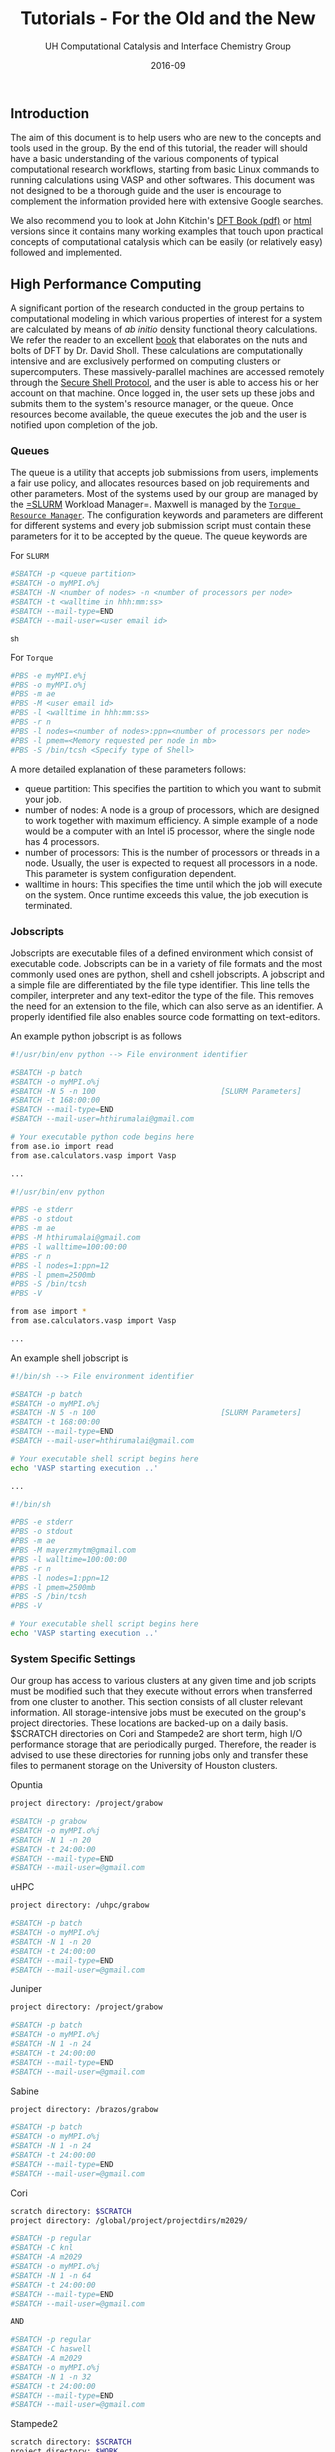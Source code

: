 #+TITLE: Tutorials - For the Old and the New
#+AUTHOR:    UH Computational Catalysis and Interface Chemistry Group
#+DRAWERS: HIDDEN HINT SOLUTION
#+EMAIL:     jarceram@central.uh.edu
#+DATE:      2016-09 
#+DESCRIPTION: No description available

#+EXPORT_EXCLUDE_TAGS: noexport

** Introduction
The aim of this document is to help users who are new to the concepts and tools used in the group. By the end of this tutorial, the reader will should have a basic understanding of the various components of typical computational research workflows, starting from basic Linux commands to running calculations using VASP and other softwares. This document was not designed to be a thorough guide and the user is encourage to complement the information provided here with extensive Google searches.

We also recommend you to look at John Kitchin's [[http://kitchingroup.cheme.cmu.edu/dft-book/dft.pdf][DFT Book (pdf)]] or [[http://kitchingroup.cheme.cmu.edu/dft-book/dft.html][html]] versions since it contains many working examples that touch upon practical concepts of computational catalysis which can be easily (or relatively easy) followed and implemented.
  
** High Performance Computing
A significant portion of the research conducted in the group pertains to computational modeling in which various properties of interest for a system are calculated by means of /ab initio/ density functional theory calculations. We refer the reader to an excellent [[https://www.wiley.com/en-us/Density+Functional+Theory%3A+A+Practical+Introduction-p-9780470373170][book]] that elaborates on the nuts and bolts of DFT by Dr. David Sholl. These calculations are computationally intensive and are exclusively performed on computing clusters or supercomputers. These massively-parallel machines are accessed remotely through the [[https://www.ssh.com/ssh/protocol/][Secure Shell Protocol]], and the user is able to access his or her account on that machine. Once logged in, the user sets up these jobs and submits them to the system's resource manager, or the queue. Once resources become available, the queue executes the job and the user is notified upon completion of the job.

*** Queues
The queue is a utility that accepts job submissions from users, implements a fair use policy, and allocates resources based on job requirements and other parameters. Most of the systems used by our group are managed by the [[http://slurm.schedmd.com/][=SLURM]] Workload Manager=. Maxwell is managed by the [[http://www.adaptivecomputing.com/products/open-source/torque/][=Torque Resource Manager=]]. The configuration keywords and parameters are different for different systems and every job submission script must contain these parameters for it to be accepted by the queue. The queue keywords are

For =SLURM=
#+BEGIN_SRC sh
#SBATCH -p <queue partition>
#SBATCH -o myMPI.o%j
#SBATCH -N <number of nodes> -n <number of processors per node>
#SBATCH -t <walltime in hhh:mm:ss>
#SBATCH --mail-type=END
#SBATCH --mail-user=<user email id>
#+END_SRC_sh

For =Torque=
#+BEGIN_SRC sh
#PBS -e myMPI.e%j
#PBS -o myMPI.o%j
#PBS -m ae
#PBS -M <user email id>	
#PBS -l <walltime in hhh:mm:ss>
#PBS -r n
#PBS -l nodes=<number of nodes>:ppn=<number of processors per node>
#PBS -l pmem=<Memory requested per node in mb>
#PBS -S /bin/tcsh <Specify type of Shell>
#+END_SRC

A more detailed explanation of these parameters follows:
- queue partition: This specifies the partition to which you want to submit your job.
- number of nodes: A node is a group of processors, which are designed to work together with maximum efficiency. A simple example of a node would be a computer with an Intel i5 processor, where the single node has 4 processors. 
- number of processors: This is the number of processors or threads in a node. Usually, the user is expected to request all processors in a node. This parameter is system configuration dependent.
- walltime in hours: This specifies the time until which the job will execute on the system. Once runtime exceeds this value, the job execution is terminated. 

*** Jobscripts
Jobscripts are executable files of a defined environment which consist of executable code. Jobscripts can be in a variety of file formats and the most commonly used ones are python, shell and cshell jobscripts.
A jobscript and a simple file are differentiated by the file type identifier. This line tells the compiler, interpreter and any text-editor the type of the file. This removes the need for an extension to the file, which can also serve as an identifier. A properly identified file also enables source code formatting on text-editors.

An example python jobscript is  as follows
#+BEGIN_SRC sh
#!/usr/bin/env python --> File environment identifier

#SBATCH -p batch
#SBATCH -o myMPI.o%j
#SBATCH -N 5 -n 100                            [SLURM Parameters]
#SBATCH -t 168:00:00
#SBATCH --mail-type=END
#SBATCH --mail-user=hthirumalai@gmail.com

# Your executable python code begins here
from ase.io import read
from ase.calculators.vasp import Vasp

...
#+END_SRC

#+BEGIN_SRC sh
#!/usr/bin/env python

#PBS -e stderr
#PBS -o stdout
#PBS -m ae
#PBS -M hthirumalai@gmail.com
#PBS -l walltime=100:00:00
#PBS -r n
#PBS -l nodes=1:ppn=12
#PBS -l pmem=2500mb
#PBS -S /bin/tcsh
#PBS -V

from ase import *
from ase.calculators.vasp import Vasp

...
#+END_SRC

An example shell jobscript is
#+BEGIN_SRC sh
#!/bin/sh --> File environment identifier

#SBATCH -p batch
#SBATCH -o myMPI.o%j
#SBATCH -N 5 -n 100                            [SLURM Parameters]
#SBATCH -t 168:00:00
#SBATCH --mail-type=END
#SBATCH --mail-user=hthirumalai@gmail.com

# Your executable shell script begins here
echo 'VASP starting execution ..'

...
#+END_SRC

#+BEGIN_SRC sh
#!/bin/sh

#PBS -e stderr
#PBS -o stdout
#PBS -m ae
#PBS -M mayerzmytm@gmail.com
#PBS -l walltime=100:00:00
#PBS -r n
#PBS -l nodes=1:ppn=12
#PBS -l pmem=2500mb
#PBS -S /bin/tcsh
#PBS -V

# Your executable shell script begins here
echo 'VASP starting execution ..'

#+END_SRC

*** System Specific Settings
Our group has access to various clusters at any given time and job scripts must be modified such that they execute without errors when transferred from one cluster to another. This section consists of all cluster relevant information. All storage-intensive jobs must be executed on the group's project directories. These locations are backed-up on a daily basis. $SCRATCH directories on Cori and Stampede2 are short term, high I/O performance storage that are periodically purged. Therefore, the reader is advised to use these directories for running jobs only and transfer these files to permanent storage on the University of Houston clusters.

Opuntia
#+BEGIN_SRC sh
project directory: /project/grabow

#SBATCH -p grabow
#SBATCH -o myMPI.o%j   
#SBATCH -N 1 -n 20
#SBATCH -t 24:00:00
#SBATCH --mail-type=END
#SBATCH --mail-user=@gmail.com
#+END_SRC

uHPC
#+BEGIN_SRC sh
project directory: /uhpc/grabow

#SBATCH -p batch
#SBATCH -o myMPI.o%j   
#SBATCH -N 1 -n 20
#SBATCH -t 24:00:00
#SBATCH --mail-type=END
#SBATCH --mail-user=@gmail.com  

#+END_SRC

Juniper
#+BEGIN_SRC sh
project directory: /project/grabow

#SBATCH -p batch
#SBATCH -o myMPI.o%j   
#SBATCH -N 1 -n 24
#SBATCH -t 24:00:00
#SBATCH --mail-type=END
#SBATCH --mail-user=@gmail.com 
#+END_SRC

Sabine
#+BEGIN_SRC sh
project directory: /brazos/grabow

#SBATCH -p batch
#SBATCH -o myMPI.o%j   
#SBATCH -N 1 -n 24
#SBATCH -t 24:00:00
#SBATCH --mail-type=END
#SBATCH --mail-user=@gmail.com  
#+END_SRC

Cori
#+BEGIN_SRC sh
scratch directory: $SCRATCH
project directory: /global/project/projectdirs/m2029/

#SBATCH -p regular
#SBATCH -C knl
#SBATCH -A m2029
#SBATCH -o myMPI.o%j   
#SBATCH -N 1 -n 64
#SBATCH -t 24:00:00
#SBATCH --mail-type=END
#SBATCH --mail-user=@gmail.com  

AND

#SBATCH -p regular
#SBATCH -C haswell
#SBATCH -A m2029
#SBATCH -o myMPI.o%j   
#SBATCH -N 1 -n 32
#SBATCH -t 24:00:00
#SBATCH --mail-type=END
#SBATCH --mail-user=@gmail.com  

#+END_SRC

Stampede2
#+BEGIN_SRC sh
scratch directory: $SCRATCH
project directory: $WORK

#SBATCH -p normal
#SBATCH -o myMPI.o%j   
#SBATCH -N 1 -n 64
#SBATCH -t 24:00:00
#SBATCH --mail-type=END
#SBATCH --mail-user=@gmail.com  

AND

#SBATCH -p skx-normal
#SBATCH -o myMPI.o%j   
#SBATCH -N 1 -n 48
#SBATCH -t 24:00:00
#SBATCH --mail-type=END
#SBATCH --mail-user=@gmail.com  
#+END_SRC

*** Terminals
The terminal is the window that allows the user to interact with the computer through the command line. Any output from code can also be piped out to the command line on the terminal.

A Windows user needs to download software that provides a terminal for remote ssh access and Linux and Mac OS users can use the pre-installed terminal on their computer. The figure that follows shows a typical terminal window on a Mac OS computer. Users can access the terminals by searching for =Terminal= in Apple's Spotlight Search (command+space).

#+attr_org: :width 200
#+attr_html: :width 600px
#+caption: Terminal window on Mac OS
[[./figures/terminal-mac.png]]

If you are a Linux user then you should be able to start a terminal without the need for any installation. Terminal on a Linux system running Ubuntu can be accessed using Ctrl+Alt+T. Multiple tabs can be opened by hitting Ctrl+Shift+T.
#+attr_org: :width 200
#+attr_html: :width 600px
#+caption: Terminal window on Linux
[[./figures/Ubuntu-terminal.png]]

Windows users can install either [[http://mobaxterm.mobatek.net/][MobaXTerm]] or [[http://www.straightrunning.com/XmingNotes/][Xming]]. We recommend MobaXTerm.
#+attr_org: :width 200
#+attr_html: :width 600px
#+caption: MobaXTerm Terminal window on Windows
[[./figures/moba.png]]
 
*** Logging into the cluster/supercomputer
In order to login into your account in a cluster or supercomputer you need the address of the remote machine and have an account in it. One should be able to connect to the remote computer typing the following command in a terminal
#+BEGIN_SRC sh
ssh -X user_name@supercomputer_address
#+END_SRC

Addresses of the supercomputers used by the group are:
#+BEGIN_EXAMPLE
System: colossus
Address: colossus.egr.uh.edu

System: opuntia
Address: opuntia.cacds.uh.edu

System: maxwell 
Address: cusco.hpcc.uh.edu

System: cori
Address: cori.nersc.gov

System: stampede2
Address: stampede2.tacc.utexas.edu

System: uhpc
Address: uhpc.hpcc.uh.edu

System: juniper
Address: juniper.hpcc.uh.edu

System: sabine
Address: sabine.cacds.uh.edu

#+END_EXAMPLE

The environment has to be set up the first time the user logs in to load all the programs, modules and executables required for smooth functioning. This is addressed in the final section of this chapter. 

*** Configuration of .cshrc file
Upon logging in to a system, there are certain default parameters and applications that will be enabled upon login and entering you terminal. The most common types of shells used are *BASH* shells and *CSH/TCSH* shells. Every shell will have a .(shell)rc file associated with it. In almost all situations, a user must modify the list of programs, defaults and executables in order to suit his or her needs. This information is stored in the *.(shell)rc* file in your system. For the clusters on campus, the defaults are setup with *CSH* shells. This file is loaded and executed every time you log in into the machine, and can be modified according to your needs.

While in your =$HOME= directory or ~/ you can access this file via *vi* editor doing:
#+BEGIN_SRC sh
vi .cshrc
#+END_SRC 

Once you type *<enter>* you will be able to modify and personalize this file. This file is personal and contains some lines that configures your personal account in the cluster/supercomputer, hence, it is important to be careful with the modifications done in it.

This is how a typical *.cshrc* file looks like:
#+BEGIN_SRC sh
module load vasp
module load ase
module load povray

setenv PATH ~/bin:/home/jarceram/apps:${PATH}

setenv DB ~/Dropbox/Post-Doc/workbooks_jmax/databases/

if ! $?PYTHONPATH then
    setenv PYTHONPATH
endif

setenv PYTHONPATH /share/apps/python2.6-extra/lib/python2.6/site-packages:${PYTHONPATH}

setenv VASPDIR '/share/apps/vasp/5.4.1/bin'
setenv VASP_COMMAND '/share/apps/openmpi-1.10.2-intel/bin/mpirun ${VASPDIR}/${VASP_EXEC}'
setenv VASP_PP_PATH /share/apps/vasp/vasp-potentials

# To create aliases, please go to the .cshrc.ext file
source ~/.cshrc.ext
#+END_SRC

The user must to make sure that the enviromental variables that links VASP executables with ASE are correct and pointing to correct and accessible locations. Those variables are *VASPDIR*, *VASP_COMMAND* and *VASP_PP_PATH*.

Also, depending on the cluster or supercomputer you are working on, you should be able to set helpful environmental variables by loading modules that were defined by the administrators. This is shown in the first three lines in the example *.cshrc*.

If you have doubts about what your *.cshrc*  file should contain, ask somebody in the lab, he/she will be happy to help you.


** Linux
These code blocks contain code that can be copied and pasted onto a Linux terminal or a Python interpreter, depending on the example. When using script files, you copy all lines at the once and paste them into a file that can be executed. On the other hand, if you are using the terminal or python interpreter you should copy and execute each line at a time.
#+BEGIN_SRC sh
# First line in code 
# Second line in code
#+END_SRC

The second code block that follows the first contains the expected result when executing the code in the first code block. An example of this can be seen here:
#+BEGIN_SRC python
print (5 + 4) * (1./2) 
#+END_SRC 

#+RESULTS:
: 4.5

**** Basic bash shell commands
The commands will help you navigate through your folders, copy files, remove files and some other basic shell commands will be used in the examples of this section. 

We will start logging into one of the local clusters (Maxwell, Colossus, Opuntia or uHPC) or any other supercomputer.
#+BEGIN_SRC sh
ssh -X user_name@supercomputer_address
#+END_SRC

***** *mkdir*, *cd*
Once in your $HOME directory (HOME is the environmental variable that stores the path to your home directory), lets create a directory named "example" and go inside there. "*=mkdir=*" (/create directory/) and "*=cd=*" (/change directory/) are the commands that we need for such task
#+BEGIN_SRC sh
mkdir example
cd example
#+END_SRC  
Remember that you need to type each line at a time and press *<enter>* in order to execute the command. Once you execute both lines you should be in a new empty folder.

In order to come back to the previous location (come back to the parent directory) you can use 
#+BEGIN_SRC sh
cd ..
#+END_SRC

***** *echo*, *ls*
Lets know talk a little about the command "*=echo=*". This command allow you to print out text and display it in the screen. However, this simple command can also be used to write text in files in a fast way. Lets use this command in its simple form first to show you how this work:
#+BEGIN_SRC sh
echo "Hello new member!!!"
#+END_SRC

#+RESULTS:
: Hello new member!!!

This second rectangle shows what you should observe as output in your screen. Now, go back to your previously created directory (type: =cd example=) and change the line above a little...
#+BEGIN_SRC sh
echo "Hello new member!!!" > hello.txt
#+END_SRC

In this case the special character ">" is indicating that the text should be written in a file named "hello.txt" instead of being displayed in the screen. This means that you should now have the new file in your folder. In order to display the content of the current folder (where you currently are), you can use the command "*=ls=*".
#+BEGIN_SRC sh
ls
#+END_SRC

#+RESULTS:
: hello.txt

"hello.txt" is now a text file located in your current position. If you want to display the content of a text file, you can use a command such as "*=more=*" followed by the file (or files) you want to display. If your file has a lot of text, then you can navigate through the text using the spacebar. To quit using the more command, press 'q'
#+BEGIN_SRC sh
more hello.txt
#+END_SRC

Now, if you want to append more lines to the same file you should use ">>". In the case you use ">" again you will erase whaterever was written in the corresponding text file.
#+BEGIN_SRC sh
echo "This is the second line" >> hello.txt
#+END_SRC
#+RESULTS:

If you do more to the "hello.txt" file, you should now observe two lines as output.
#+BEGIN_SRC sh
more hello.txt
#+END_SRC

#+RESULTS:
: Hello new member!!!
: This is the second line

***** *rm*, *cp*, *mv*
Remove, copy files, move or renanme files are tasks that are very often used when working with a terminal to explore and manipulate data files. Lets continue with the tutorial with these code lines in order to show you how they work.

Lets start with renaming the file you just created before "hello.txt". We will use the "*=mv=*" command to show the two main uses of this function. The first use we will show here is as rename command.
#+BEGIN_SRC sh
mv hello.txt renamed.dat
ls
#+END_SRC

Remember that with "*=ls=*" command we are showing the content of the current folder. You should see now a "rename.dat" file in your current position.
#+RESULTS:
: renamed.dat

To move a file from one folder to another we will first create a folder called test, and move the file "renamed.dat" into that folder. 
#+BEGIN_SRC sh
# This creates a file renamed.dat
touch renamed.dat

mkdir test
mv renamed.dat test/

ls test
#+END_SRC

#+RESULTS:
: renamed.dat

A file or folder may be copied and pasted into another file or folder of the same name, or different name using the *=cp=* command. Let us demonstrate how this can be done by copying the file "renamed.dat", from the folder *test* and into the current directory.
#+BEGIN_SRC sh
# Copies the file renamed.dat from test/ to the current directory (.)
cp test/renamed.dat .
ls 
#+END_SRC

#+RESULTS:
#+begin_example
#dft_tutorial.org#
Icon
dft_tutorial (Copia en conflicto de Juan Manuel Arce 2016-09-01).org
dft_tutorial (Juan Manuel Arce's conflicted copy 2016-09-07).org
dft_tutorial.html
dft_tutorial.org
figures
py_ex_data.txt
renamed.dat
test
#+end_example

It is also possible to copy an entire folder by using the *=cp=* command recursively. To use a command recursively, you must pass the argument =-r= along with the command. The usage of recursive copying is demonstrated below. We will try to copy the entire folder test and create another folder test-1 with the same contents
#+BEGIN_SRC sh
cp -r test test-1
ls test
ls test-1
#+END_SRC

#+RESULTS:
: renamed.dat
: renamed.dat

To remove a file or a folder, one should use the *=rm=* command as 
#+BEGIN_SRC sh
# List contents before deletion
ls test-1

# Remove renamed.dat from test-1
rm test-1/renamed.dat

echo "Deleted"

# List contents after deletion
ls test-1

# Remove test-1 folder
# List contents of current directory
ls

rm -r test-1

# List contents of current directory after deletion
ls

#+END_SRC

#+RESULTS:
#+begin_example
#dft_tutorial.org#
Icon
dft_tutorial (Copia en conflicto de Juan Manuel Arce 2016-09-01).org
dft_tutorial (Juan Manuel Arce's conflicted copy 2016-09-07).org
dft_tutorial.html
dft_tutorial.org
figures
py_ex_data.txt
renamed.dat
test
test-1

#dft_tutorial.org#
Icon
dft_tutorial (Copia en conflicto de Juan Manuel Arce 2016-09-01).org
dft_tutorial (Juan Manuel Arce's conflicted copy 2016-09-07).org
dft_tutorial.html
dft_tutorial.org
figures
py_ex_data.txt
renamed.dat
test
#+end_example

**** Text editors
VI Editor and Emacs are commonly used text editors in the world of computing. They are similar to something familiar like Notepad in windows. Text editors are extremely important because they can open any file the contains normal ASCII text. These files can be anything from configuration files to scripts. They are very lightweight and are extremely versatile.
Both editors are fairly difficult to work with at first, and possess a steep learning curve. They are useful for different purposes, and it is best to know the basics of both, to ensure a smooth manner of working. Outside of standard tutorials, we strongly encourage you to look up resources on the internet. It has always happened that we learn something new with every new Google search. 
***** VI Editor
vi editor is a very powerful and handy text editor used commonly by members in the group. The best way one can learn this editor is to go through the VIM Tutorial. This can be accessed on any terminal by typing 
#+BEGIN_SRC sh
vimtutor
#+END_SRC

#+RESULTS:
#+BEGIN_EXAMPLE
=    W e l c o m e   t o   t h e   V I M   T u t o r    -    Version 1.7      =
===============================================================================

     Vim is a very powerful editor that has many commands, too many to
     explain in a tutor such as this.  This tutor is designed to describe
     enough of the commands that you will be able to easily use Vim as
     an all-purpose editor.

     The approximate time required to complete the tutor is 25-30 minutes,
     depending upon how much time is spent with experimentation.

#+END_EXAMPLE

***** Emacs
Emacs is again a very powerful and versatile text editor, used by some members (Juan Manuel and Hari) in the group. Emacs can be accessed by typing =emacs= in the terminal. In most systems, the emacs that pops up is one built into the command line, in a manner similar to the VI editor. The version of emacs used by us in the group has a graphical user interface associated with it, as well as many useful packages and functions built in. This emacs is intuitively called jmax, also the work of John Kitchin.
Emacs can be learned by opening it and accessing its tutorial on the main page.

#+BEGIN_SRC sh
emacs
#+END_SRC

#+RESULTS:

#+attr_org: :width 200
#+attr_html: :width 600px
#+caption: Emacs GUI
[[./figures/emacs.png]]

** Python
*** Introduction
Python is a programming language which is used and documented extensively in scientific programming. We use python to interface with the Atomic Simulation Environment (ASE), which is used to build, setup and modify molecular models.
One of the best resources for learning scientific python is through [[http://www.scipy-lectures.org/][SciPy]], which has extensive notes and examples on using python. [[http://kitchingroup.cheme.cmu.edu/pycse/pycse.html][PYCSE]] is a module written by [[http://kitchingroup.cheme.cmu.edu/][John Kitchin]] and has many examples which use standard Python Modules, as well as custom modules in PYCSE. We recommend that you practise these examples as much as possible, to get a good understanding of python and how to use it to suit your needs. 
*** Common used commands and basics
Even though it is impossible to be thorough in explaining in detail all commands and functions, we will show some of the most common commands and functions that you will more likely see in python scripts used for some of us in the lab. Again, we encourage you to review the broad documentation in the official webpage of [[https://docs.python.org/2/][Python]]. 

In order to test the commands and functions you should intialize a python interpreter, with the command "python" in a linux terminal while in a computer with Python installed in it.
**** Print
#+BEGIN_SRC python
print 'Hello, this is a sample sentence!'
print 'This\tis\ttab\tseparated\ttext'
#+END_SRC

#+RESULTS:
: Hello, this is a sample sentence!
: This	is	tab	separated	text

**** Arrays and Dictionaries
#+BEGIN_SRC python
import numpy as np

# Array with a range of numbers from 0 to 5, with step size of 1.
# Here, the end point is not included.
a = np.arange(0, 5, 1)
print a

# Dictionary with keys and corresponding values showing date format
b = {'Day': 'DD',
     'Month': 'MM',
     'Year': 'YYYY'}

print b
print b['Month']
#+END_SRC

#+RESULTS:
: [0 1 2 3 4]
: {'Year': 'YYYY', 'Day': 'DD', 'Month': 'MM'}
: MM

**** Variable definition
In this section we will define 4 types of variables: string variables, scalar variables (either integer or float numbers), vector or 1-D array and matrix or 2-D array.
#+BEGIN_SRC python
string = 'sample text'
scalar = 12
array_1d = [1,3,6,-4,0.95]
array_2d = [[1,2],[-3,2.0]]

print string 
print scalar
print array_1d
print array_2d
#+END_SRC

#+RESULTS:
: sample text
: 12
: [1, 3, 6, -4, 0.95]
: [[1, 2], [-3, 2.0]]

*** Loading python modules and functions
In order to use not pre-loaded commands or functions in python you need to load them first from their modules. This means that by default Python has loaded a set of modules which contains the commands or functions that you can use right away, however, if you want to use a function that is not pre-loaded then you need to load it from the corresponding module. 

Probably the most common modules that you are going to use are these:
| module          | example functions            | Description                                             |
|-----------------+------------------------------+---------------------------------------------------------|
| os              | mkdir, remove, getcwd, chdir | module to access operative system functionality         |
| ase             | Atoms                        | useful to handle atomic objects                         |
| ase.io          | read, write                  | used to load and write atomic objects                   |
| ase.calculators | Vasp, Abinit                 | take atomic objects and calculate energies, forces, etc |
|                 |                              |                                                         |

Modules are loaded as follows
#+BEGIN_SRC python
import os
from ase import Atoms
from ase.io import read
from ase.calculators.vasp import Vasp
#+END_SRC

#+RESULTS:

*** Simple data manipulation example
Data extraction and manipulation is an activity that become important, specially when dealing with huge data files or when automatization is required in order to post-process the data in an efficient way.

Lets consider that you want to determine the value of the lattice parameter of a bulk structure that minimizes the energy of the system. Do not worry to much right now in the details behind this. One approach to determine that is determining the energy of the system while changing the value of the lattice constant and then fitting the data to an equation to obtain the value that minimizes the energy. For now, we will focus in using python to extract data and manipulate them to create a simple plot. We will explain later how to determine these data points with a valid set up.

Create a text file using *vi* called py_ex_data.txt and copy all lines. Note that data columns are separated by tabs. 
#+BEGIN_SRC sh
3.8	-12.28653631
3.85	-12.65124072
3.9	-12.88611724
3.95	-13.01158939
4	-13.04446413
4.05	-12.99864981
4.1	-12.88660177
4.15	-12.71939621
4.2	-12.5064955
#+END_SRC

#+BEGIN_SRC sh :exports none
# Create file with data mentioned above
cat >  py_ex_data.txt << EOF
3.8	-12.28653631
3.85	-12.65124072
3.9	-12.88611724
3.95	-13.01158939
4	-13.04446413
4.05	-12.99864981
4.1	-12.88660177
4.15	-12.71939621
4.2	-12.5064955
EOF
#+END_SRC

A simple code to read this file and extract the datapoints could look like the following:
#+BEGIN_SRC python
import matplotlib.pyplot as plt

# This is only a comment. 
# Reading data file.
data = open('py_ex_data.txt','r')
lines = data.readlines()
a = []
e = []
# To go through all lines we conveniently use a FOR loop
for line in lines:
  values = line.split()
  a.append(values[0])
  e.append(values[1])

print a
print e
plt.plot(a,e,'s:k')
plt.show()  
#+END_SRC

#+RESULTS:
: ['3.8', '3.85', '3.9', '3.95', '4', '4.05', '4.1', '4.15', '4.2']
: ['-12.28653631', '-12.65124072', '-12.88611724', '-13.01158939', '-13.04446413', '-12.99864981', '-12.88660177', '-12.71939621', '-12.5064955']

Look at the four last lines, we want to display whatever were saved in the variables *a* and *e*, and we used pyplot to generate a graph with those datapoints. The resulting plot should look like the following:

#+attr_org: :width 200
#+attr_html: :width 400px
#+caption: Example plot
[[./figures/py_ex_data.png]]

** Atomic Simulation Environment (ASE)
ASE is an Atomic Simulation Environment written in the Python programming language with the aim of setting up, steering, and analyzing atomistic simulations (adapted from [[https://wiki.fysik.dtu.dk/ase/about.html][ASE]]). The ASE has been constructed with a number of “design goals” that make it:

- Easy to use:
Setting up an atomistic total energy calculation or molecular dynamics simulation with ASE is simple and straightforward. ASE can be used via a graphical user interface, Command line tools and the Python language. Python scripts are easy to follow (see What is Python? for a short introduction). It is simple for new users to get access to all of the functionality of ASE.

- Flexible:
Since ASE is based on the Python scripting language it is possible to perform very complicated simulation tasks without any code modifications. For example, a sequence of calculations may be performed with the use of simple “for-loop” constructions. There exist ASE modules for performing many standard simulation tasks.

- Customizable:
The Python code in ASE is structured in modules intended for different purposes. There are ase.calculators for calculating energies, forces and stresses, ase.md and ase.optimize modules for controlling the motion of atoms, constraints objects and filters for performing nudged-elastic-band calculations etc. The modularity of the object-oriented code make it simple to contribute new functionality to ASE.

- Pythonic:
It fits nicely into the rest of the Python world with use of the popular NumPy package for numerical work (see Numeric arrays in Python for a short introduction). The use of the Python language allows ASE to be used both interactively as well as in scripts.

**** Installing ASE
ASE is a bundle of python modules which can be invoked or loaded when atomic simulations are required to be set up or analyzed. The easiest way of installing ase, is to download the latest source tar ball from the website. Once downloaded, the tar ball must be extracted, and installation can be completed by running 

#+BEGIN_SRC sh
python setup.py install --user
#+END_SRC 

Sometimes, it is necessary to add the installation path in your *=.cshrc=* file and add ~/.local/bin to the front of your PATH environment variable. This is dependent on the system you are using. 

**** Reading and Viewing simple atoms files
We have downloaded a standard =cif= file (Crystallographic Information Format) from the International Zeolite Website [[http://www.iza-online.org/][IZA]] as an example structure. The =cif= file is present as MFI.cif in this folder. 
The ASE module =ase.io= has the functions read and write which are capable of handling various formats for atomic structure, and can be used to set up every forseeable future =Vasp= calculation. An example of how to read a =cif= file is shown in the code block below.

#+BEGIN_SRC python
# Import the read and write functions from the ase.io module.
from ase.io import read, write

# Import the visualize function to view the imported atoms object.
from ase.visualize import view

# Load the cif file into a pythonic object called 'atoms'.
atoms = read('MFI.cif')

# View the 'atoms' object.
view(atoms)
#+END_SRC

Note: This jmax interface becomes inactive when you call the view function. To make it active again, close the view pop-up and then hit Ctrl+g.

=Vasp= calculations require a certain set of input files for calculation initialization. One of these files pertains to the initial structure and cartesian coordinates of the model under investigation. The name of this file is =POSCAR=. One can simply read a =cif= and write out a =POSCAR= using the functions provided by the ase.io module. An example of writing files of various formats is shown below

#+BEGIN_SRC python
from ase.io import read, write

atoms = read('MFI.cif')

# Write the cartesian coordinates file in the =vasp= POSCAR format.
# File written in the folder 'images'
write('images/POSCAR_ZSM-5', atoms, format='vasp')

# Write the cartesian coordinates file in the =xyz= format
write('images/atoms_xyz', atoms, format='xyz')
#+END_SRC 

#+RESULTS:

**** Building gas phase molecules
Smaller models involving gas phase molecules and systems on simple surfaces are usually built up from scratch, using the modules and functions availble in ase. This can either be done through scripting or through the =ase-gui= interface. Extensive documentation on using the =ase-gui= can be accessed on the ASE website at [[https://wiki.fysik.dtu.dk/ase/ase/gui/gui.html][Link]]. Here, we will provide a quick introduction on creating different systems.

The most simple demonstration to begin with, would be to model a simple gas phase molecule such as H_{2}O. ASE provides a number of ways to build and modify models, and we will explore two ways. 1) using python scripting and 2) using the ASE Graphical user interface. We recommend that you use scripting wherever possible as this keeps track of all changes made to the model, whenever documentation is necessary. 

Gas phase models are the simplest models to make, and are the least expesive in terms of computational processing time. Such systems require that they are enclosed in a vacuum cell of certain dimensions, depending on the size of the model itself. The presence and size of this cell ensures that when DFT calculations are performed, and periodic boundary conditions are implemented in X, Y and Z directions, there is minimal interaction energy between the models. Hence, one should perform calculations to ensure that energies and cell sizes are well converged, before proceeding to use data from these calculations.
We will build a simple H2O molecule in a box of 10 x 10 x 10 \AA. 

Note: ase.structure may have been updated to a newer version, depending on your version of ase.
#+BEGIN_SRC python
from ase.structure import molecule
from ase.visualize import view

atoms = molecule('H2O')
atoms.set_cell([10, 10, 10])
atoms.center()

view(atoms)
#+END_SRC

#+attr_org: :width 100
#+attr_html: :width 400px
#+caption: H_{2}O molecule in a box
[[./figures/molec_h2o_ase_ex.png]]

As you can see we have used the "molecule" and "view" functions from the "structure" and "visualize" subpackages in order to build and visualize the molecule. Again, you need to load modules and subpackages in order to use installed/non-default python packages.

#+BEGIN_SRC python
# From the Atoms and Atom modules
from ase import Atom, Atoms
from ase.visualize import view
from ase.io import read, write

# Creating a random model with H, O and C at random positions
atoms = Atoms([Atom('H', [0, 0, 0]),
               Atom('O', [1, 1, 1]), 
               Atom('C', [2, 2, 1])])

# Set a cell of dimensions 10 \AA
atoms.set_cell([10, 10, 10])
write('images/not-centered.png', atoms, show_unit_cell=True)
# The atoms and the cell originate at [0, 0, 0], and the model will not be centered within the cell
# it is important to center the model so that there is equal vacuum on all sides.
atoms.center()

write('images/centered.png', atoms, show_unit_cell=True)
write('images/POSCAR_random', atoms, format='vasp')
#+END_SRC

**** Building crystal structures
Crystals are materials that maintain an order in a microscopic scale and in all three dimensions. In other words, the building block (unit cell) of a crystalline material is repeated in the 3-dimensional space, or it is isotropic. Take for instance the example shown in the following figure in which we are displaying the structure of the rutile crystal phase of TiO_{2} (rut-TiO_{2}). In this figure, the dashed-line box represent the limits of the unit cell that is repeated in all directions.

#+attr_html: :width 600px
#+caption: Crystal structure of rutile-TiO_{2}
[[./figures/rut-TiO2_ex.png]]
 
One way to build a crystal structure through ASE is the "spacegroup" subpackage. This subpackage requires that you to provide the crystal space group, the lattice parameters and the scaled positions of the unique atoms (the number of atoms provided not necessarily match with the number of atoms in the unit cell). Lets continue with the example of rut-TiO_{2} and try to build the same crystal structure. We will need detailed information about this crystal that can be found in scientific articles or databases. An example of python script to carry out the task can look like the following:

#+BEGIN_SRC python
from ase.lattice.spacegroup import crystal
from ase.visualize import view

# Lattice parameters. Experimetnal values for TiO2 rutile
a = 4.5937
c = 2.9587

# Using the 'crystal' function from 'spacegroup' subpackage
# Data provided (in order of appearence)
# Unique atoms in unit cell; scaled positions of unique atoms;
# Space group ID #; dimension of unit cell (lattice param. and angles)
rut = crystal(['Ti','O'], basis=[(0.0,0.0,0.0),(0.3048,0.3048,0.0)],
   spacegroup=136, cellpar=[a, a, c, 90, 90, 90])

view(rut)
#+END_SRC

#+attr_html: :width 300px
#+caption: Output after running the previous python script that builds rut-TiO_{2}
[[./figures/rut-TiO2_ase_ex.png]]

As you can see from what was displayed through ASE graphical user interface, the unit cell of rut-TiO_{2} contains two Ti and four O atoms, however, we only specified two positions in the script. This is why we need to provide the space group, in order to let know ASE where the other equivalent atoms should be placed according to symmetric positions that are dependent of the space group.

Even though you can provide of very reliable experimental information, the atomic positions and cell size and shape usually need to be computationally optimized before can be used to generate a surface or for energy comparisons. We will talk later about a method that can be used to optimize a crystal structure.  
  
**** Building surfaces
If you want to simulate the adsorption of a chemical compounds and its interaction with a solid catalyst, you might want to create a representative model of the solid in question. Here, we explain how to create a surface model that could be used for following calculations, such adsorption tests. 

We will build a slab of the (101) exposed facet of tetragonal zirconium oxide from its crystal structure parameters. First, you will need the lattice parameters required to build a bulk crystal (as was done for rut-TiO2 above). The lattice parameters are shown in the piece of code below, together with an extra line with the function "surface" that can be used to build a surface from a bulk crystal model. In this case, the function needs a atoms object ("atoms", here in the code), the plane at which the cut should be done, the number of layers that should be included and the length of the vacuum layer in each side of slab (in angstroms). 

#+BEGIN_SRC python
from ase.lattice.spacegroup import crystal
from ase.visualize import view
from ase.lattice.surface import surface

a = 3.63
c = 5.25
z = 0.05

atoms = crystal(['Zr', 'O'], basis=[(0.0, 0.0, 0.0), (0.0, 0.5, z+0.25)],
   spacegroup=137, cellpar=[a, a, c, 90, 90, 90])

surface = surface(atoms, (1,0,1), 5, 7.5)
view(surface)
#+END_SRC

#+attr_html: :width 200px
#+caption: Slab of t-ZrO2 (101) built from bulk.
[[./figures/ZrO2_surf_ex.png]]

Even though this procedure is very simple, one needs to be really careful in the selection of the surface termination. For instance, by looking at the slab generated by ASE one can see that the exposed surface in +z direction has a oxygen termination, that might not be (and is not) the most stable termination. However, by deleting this "extra" oxygen atoms on top, we are also changing the Zr/O ratio. The surface slab is now no longer stoichiometric (Zr_{10}O_{18} instead of Zr_{10}O_{20}). Is usually a good idea to keep the stoichiometry in order to avoid strong polarization (##is this right??). This is usually not a problem for simple metal surfaces that are highly symetrical or are built by only one distinguishable metal.

One way to solve this problem can be creating a slab with an extra layer and then deleting the atoms that are not longer needed in order to maintain the desirable number of layers. At the end, is possible that we need to shift the position of all atoms in the cell in order to keep the center of mass in the center of the cell. We are going to use a similar script to create a slab with an extra layer and then delete some of the atoms, so we keep only 5 layers in total.

#+BEGIN_SRC python
from ase.lattice.spacegroup import crystal
from ase.visualize import view
from ase.lattice.surface import surface

a = 3.63
c = 5.25
z = 0.05

atoms = crystal(['Zr', 'O'], basis=[(0.0, 0.0, 0.0), (0.0, 0.5, z+0.25)],
   spacegroup=137, cellpar=[a, a, c, 90, 90, 90])

surface = surface(atoms, (1,0,1), 6, 7.5)

# Lets remove the atoms that should lead to a 5-layered non-oxygen terminated stoichiometric surface
ind2remove = [0,1,2,5,33,34]
for i in sorted(ind2remove, reverse=True):
   del surface[i]

# Tranlate atoms to the new center
cell = surface.get_cell()
com = surface.get_center_of_mass()
surface.translate([0,0,0.5*cell[2,2] - com[2]])

view(surface)
#+END_SRC  

As a result, you should get a new slab with the right termination but also one that keeps the Zr/O ratio to 1/2. As you can see in the script we have removed some of the atoms (indicating their indixes in the atomic object) and we shift the position of the whole slab in the z-direction so the center of mass of the slab resides again in the center of the cell.

We now can use this slab for following calculations.  

**** Get details of an atoms object
ASE has many useful functions, which when used efficiently are very powerful in automating scripts and workflow. Given that we have already learned to build complex models and structures, we must also know how to extract details from atoms objects, in the case of analysis and post-processing. Examples of simple ase functions for this purpose are shown below.
#+BEGIN_SRC python
from ase.io import read

# Read atoms from previously stored POSCAR
atoms = read('images/POSCAR_ZSM-5')

# Get unit cell parameters
cell = atoms.get_cell()
print 'Unit cell array:' 
print cell, '\n'

# Get details of all individual atoms making up the entire atoms object
# Printing only first 10 atom details, using python list indexing
print('Details of 10 individual atoms: ')
for atom in atoms[0:10]:
    print atom

# Get positions of atoms, and print specific details
positions = atoms.get_positions()

# Using python string formatting and enumeration concepts
print('\nAtom specific details: ')
for i, atom in enumerate(atoms[0:10]):
    print('Index: {0}, Element: {1}, Coordinates: {2}'.format(i, atom.symbol, positions[i]))
#+END_SRC

#+RESULTS:
#+begin_src sh
Unit cell array:
[[  2.00900000e+01   0.00000000e+00   0.00000000e+00]
 [  1.20000000e-15   1.97380000e+01   0.00000000e+00]
 [  8.00000000e-16   8.00000000e-16   1.31420000e+01]] 

Details of 10 individual atoms: 
Atom('O', [10.069108, 1.3796862000000008, 9.2230555999999986], index=0)
Atom('O', [20.065892000000002, 11.2486862, 2.6520555999999997], index=1)
Atom('O', [10.069108, 8.4893137999999997, 9.2230555999999986], index=2)
Atom('O', [20.065892000000002, 18.358313800000001, 2.6520555999999997], index=3)
Atom('O', [10.020892000000002, 18.358313800000001, 3.9189444], index=4)
Atom('O', [0.024107999999998499, 8.4893137999999997, 10.489944400000001], index=5)
Atom('O', [10.020892, 11.2486862, 3.9189444], index=6)
Atom('O', [0.0241079999999981, 1.3796862000000008, 10.489944400000001], index=7)
Atom('O', [7.7848750000000013, 1.4665334000000008, 10.5241136], index=8)
Atom('O', [2.2601250000000013, 11.335533400000001, 3.9531135999999991], index=9)

Atom specific details: 
Index: 0, Element: O, Position: [ 10.069108    1.3796862   9.2230556]
Index: 1, Element: O, Position: [ 20.065892   11.2486862   2.6520556]
Index: 2, Element: O, Position: [ 10.069108    8.4893138   9.2230556]
Index: 3, Element: O, Position: [ 20.065892   18.3583138   2.6520556]
Index: 4, Element: O, Position: [ 10.020892   18.3583138   3.9189444]
Index: 5, Element: O, Position: [  0.024108    8.4893138  10.4899444]
Index: 6, Element: O, Position: [ 10.020892   11.2486862   3.9189444]
Index: 7, Element: O, Position: [  0.024108    1.3796862  10.4899444]
Index: 8, Element: O, Position: [  7.784875    1.4665334  10.5241136]
Index: 9, Element: O, Position: [  2.260125   11.3355334   3.9531136]
#+end_src

**** Edit a loaded atoms object
Pre-loaded atoms objects can be edited to suit the requirements of the model, and other constraints. The process of editing is simple. First, the relevant model (POSCAR or cif) is loaded. Specific details like position can be obtained using relevant functions. Modifications to these details are then made, and finally, the modifications are implemented in the atoms object using relevant functions. An example follows.

#+BEGIN_SRC python
from ase.io import read

atoms = read('images/POSCAR_ZSM-5')

# Store required atom into a new variable.
# Note: This is usually done in less explicit ways
atom = atoms[4]
positions = atoms.get_positions()

# Printing coordinates before implementing changes
print 'Coordinates of atom number 4: ', atom.position
print 'Element of atom number 4: ', atom.symbol

# We want to change the element and cartesian coordinates of the atom with index=4.
positions[4] = [1, 1, 1]
atoms[4].symbol = 'C'

# Reassign modified positions to original atoms object
atoms.set_positions(positions)

print '\nDetails after implementing changes: '
atom = atoms[4]
print 'Coordinates of atom number 4: ', atom.position
print 'Element of atom number 4: ', atom.symbol
#+END_SRC

#+RESULTS:
: Coordinates of atom number 4:  [ 10.020892   18.3583138   3.9189444]
: Element of atom number 4:  O
: 
: Details after implementing changes: 
: Coordinates of atom number 4:  [ 1.  1.  1.]
: Element of atom number 4:  C

**** Adding Atoms to Existing Model
The atoms object is essentially a python list of individual atoms objects. Hence, one can perform the same operations on atoms objects as simple lists. New atoms can be added to an existing atoms object using the append function in python. However, if you want to add an entire atoms object to a pre-existing atoms object, then one must use the python extend function. Please read up the differences between append() and extend() for better clarity
In the example shown below, both atoms objects end up identical.

#+BEGIN_SRC python
from ase.io import read
from ase import Atom, Atoms

# Read in two pre-existing atoms objects
atoms = read('images/POSCAR_ZSM-5')
atoms_new = read('images/POSCAR_random')

# Generate a copy of the original atoms object
atoms1 = atoms.copy()

# To add atoms_new to atoms, we use the extend() function
atoms1.extend(atoms_new)
print atoms1

# Define explicit atom objects
H = Atom('H', [0, 0, 0])
O = Atom('O', [1, 1, 1]) 
C = Atom('C', [2, 2, 1])

# Generate a copy of the original atoms object
atoms2 = atoms.copy()

# Use the append() function to individually append the atom objects to the atoms object
atoms2.append(H)
atoms2.append(O)
atoms2.append(C)

print atoms2
#+END_SRC

#+RESULTS:
: Atoms(symbols='CHO193Si96', positions=..., cell=[[20.09, 0.0, 0.0], [1.2e-15, 19.738, 0.0], [7.9999999999999998e-16, 7.9999999999999998e-16, 13.141999999999999]], pbc=[True, True, True])
: Atoms(symbols='CHO193Si96', positions=..., cell=[[20.09, 0.0, 0.0], [1.2e-15, 19.738, 0.0], [7.9999999999999998e-16, 7.9999999999999998e-16, 13.141999999999999]], pbc=[True, True, True])

** Setting up and Submitting a VASP Calculation
*** Quick Introduction to VASP
Having introduced how to set up a model, and high performance computing concepts, we can now proceed towards setting up and submitting a VASP Calculation.

The Vienna ab initio Simulation Package or ([[https://www.vasp.at/][VASP]]) is a code that implements Density Functional Theory concepts to perform energy minimization to obtain the ground state atomic configuration of the model under investigation. =VASP= is installed on all of our supercomputers and can be invoked by loading the relevant modules. Currently installed =VASP= versions are 5.3.5 and 5.4.1. There is no performance benefit of using one over the other. It is a matter of your choice. Calculation times are dependent on the size of the system, and more specifically, the number of electrons. Calculations for small systems converge to their ground states very quickly. However large systems may sometimes run for many weeks. It is for this reason that =VASP= is run parallely across many processors or nodes. A system utility named =mpirun= is responsible for the execution of =VASP= on massively parallel systems, such as ours.

A standard =VASP= calculation, in short, requires 4 files to initiate a calculation
- POSCAR - This file contains the cartesian coordinates, type and number of species present in the model.
- INCAR - This file consists of the calculation parameters required by =VASP=.
- KPOINTS - This file specifies the type of grid required for calculations.
- POTCAR - This file contains the reference pseudopotentials required for calculations.

This is just a cursory introduction to the files used by =VASP=. It is recommended for you to go through and understand the =VASP= manual and other online resources for a better understanding [[https://www.vasp.at/index.php/documentation][Link]]. 

*** Using ASE to Set Up a Calculation
Again, ASE has many functions and methods which can be used to set up the entire =VASP= calculation through python. Let us recall that we already learnt how to set up the model through python by the generation of atoms objects =POSCAR=. The =INCAR= is automatically set up by ase when a *Vasp calculator object* is used. The user can enter values for calculator parameters in this object, and also other specifc triggers to write the =KPOINTS= and =POTCAR= files. A simple example follows

#+BEGIN_SRC python
# Import the vasp calculator object
from ase.calculators.vasp import Vasp

# Read in the cif file, or a pre-made atoms object
atoms = read('images/MFI.cif')

# Define the calculator and its parameters
calc = Vasp(xc='PBE',  # Exchange Correlation Functional
            encut=400, # Plane Wave Cutoff
            ibrion=2,  # Energy Minimization Algorithm
            kpts=(2,2,2), # K-point grid. Writes KPOINTS FILE
            ediffg=0.02, # Iterative Convergence Criteria
            nsw=500) # Maximum number of Iterations

# Set the calculator to the atoms object
atoms.set_calculator(calc)

#+END_SRC

The snippet of code shown above creates all the files required by =VASP=. Creation of files is done in the following manner. First, the calculator stores information about the model, the elements, the stoichiometry and the cartesian coordinates. Based on the calculator parameters written in by the user, and combining them with defaults, it stores the entire list of parameters and creates the =INCAR= file. Based on the parameters, and the type of atoms, it creates the =POTCAR= and =KPOINTS= files. Finally, the user is free to call vasp at his or her convenience. 

*** Executing the Calculation
We have created all required files for a calculation. The next course of action is to invoke =VASP=. This is usually done by setting an [[https://en.wikipedia.org/wiki/Environment_variable][Environment Variable]] called 'VASP_EXEC' in your jobscript. When you submit your jobscript to the queue, it will load the specific =VASP= specified by you in this environment variable. A simple jobscript, assuming that the cif file is in the same folder, is shown below

#+BEGIN_SRC python
#!/usr/bin/env python

#PBS -e stderr
#PBS -o stdout
#PBS -m ae
#PBS -M hthirumalai@gmail.com
#PBS -l walltime=100:00:00
#PBS -r n
#PBS -l nodes=1:ppn=12
#PBS -l pmem=2500mb
#PBS -S /bin/tcsh
#PBS -V

from ase.io import read
from ase.calculators.vasp import Vasp

atoms = read('MFI.cif')

calc = Vasp(xc='PBE',
            encut=540,
            ibrion=2,
            sigma=0.1,
            ediffg=-0.02,
            nsw=500)

atoms.set_calculator(calc)
e = atoms.get_potential_energy()

f = open('energy', 'w')
f.write(str(e))
f.close()

#+END_SRC

** TODO DFT calculations :noexport:
*** TODO Bulk crystal structures
**** TODO Simple bulk structures
**** TODO Optimizing complex bulk structures
**** TODO Convergence
*** TODO Surface calculations
